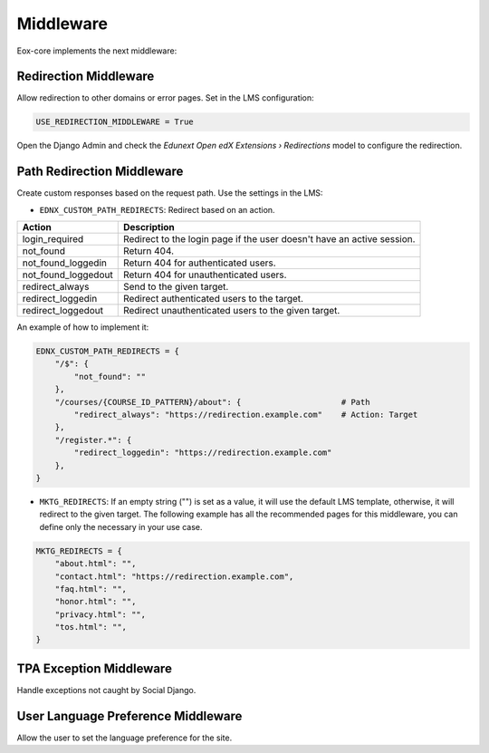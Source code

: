 Middleware
==========

Eox-core implements the next middleware:

Redirection Middleware
----------------------

Allow redirection to other domains or error pages. Set in the LMS configuration: 

.. code-block::
   
   USE_REDIRECTION_MIDDLEWARE = True

Open the Django Admin and check the *Edunext Open edX Extensions › Redirections* model to configure the redirection. 

Path Redirection Middleware
---------------------------

Create custom responses based on the request path. Use the settings in the LMS:

- ``EDNX_CUSTOM_PATH_REDIRECTS``: Redirect based on an action.
   
+---------------------+-----------------------------------------------------------------------+
| Action              | Description                                                           |
+=====================+=======================================================================+
| login_required      | Redirect to the login page if the user doesn't have an active session.|
+---------------------+-----------------------------------------------------------------------+
| not_found           | Return 404.                                                           |
+---------------------+-----------------------------------------------------------------------+
| not_found_loggedin  | Return 404 for authenticated users.                                   |
+---------------------+-----------------------------------------------------------------------+
| not_found_loggedout | Return 404 for unauthenticated users.                                 |
+---------------------+-----------------------------------------------------------------------+
| redirect_always     | Send to the given target.                                             |
+---------------------+-----------------------------------------------------------------------+
| redirect_loggedin   | Redirect authenticated users to the target.                           |
+---------------------+-----------------------------------------------------------------------+
| redirect_loggedout  | Redirect unauthenticated users to the given target.                   |
+---------------------+-----------------------------------------------------------------------+

An example of how to implement it:

.. code-block:: python
    
    EDNX_CUSTOM_PATH_REDIRECTS = {
        "/$": {
            "not_found": ""
        },
        "/courses/{COURSE_ID_PATTERN}/about": {                     # Path
            "redirect_always": "https://redirection.example.com"    # Action: Target
        },
        "/register.*": {
            "redirect_loggedin": "https://redirection.example.com"
        },
    }


- ``MKTG_REDIRECTS``: If an empty string ("") is set as a value, it will use the default LMS template, otherwise, it will redirect to the given target. The 
  following example has all the recommended pages for this middleware, you can define only the necessary in your use case.

.. code-block:: python

    MKTG_REDIRECTS = {
        "about.html": "",
        "contact.html": "https://redirection.example.com",
        "faq.html": "",
        "honor.html": "",
        "privacy.html": "",
        "tos.html": "",
    }


TPA Exception Middleware
------------------------

Handle exceptions not caught by Social Django.


User Language Preference Middleware
-----------------------------------

Allow the user to set the language preference for the site. 
